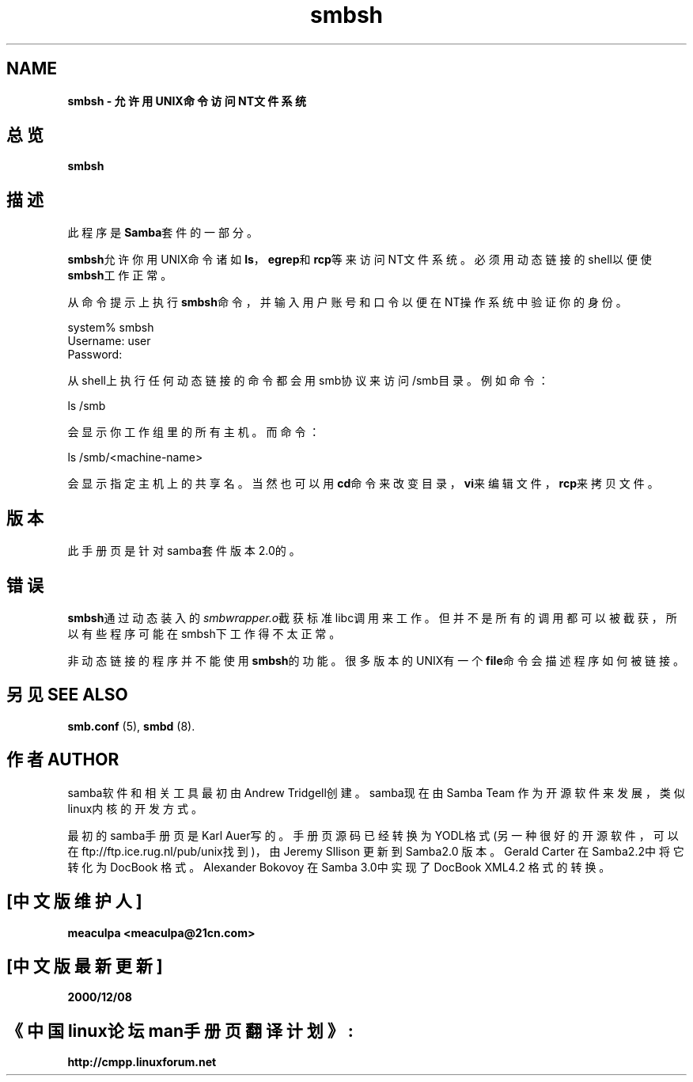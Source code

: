 
.TH smbsh 1 Samba "23 Oct 1998"


.SH NAME
.B smbsh - 允许用UNIX命令访问NT文件系统 

.SH 总览
.B smbsh 

.SH 描述
此程序是\fBSamba\fR套件的一部分。 

\fBsmbsh\fR允许你用UNIX命令诸如\fBls\fR，\fBegrep\fR和\fBrcp\fR等来访问NT文件系统。必须用动态链接的shell以便使\fBsmbsh\fR工作正常。

从命令提示上执行\fBsmbsh\fR命令，并输入用户账号和口令以便在NT操作系统中验证你的身份。 

.nf
system% smbsh
Username: user
Password:
.fi

从shell上执行任何动态链接的命令都会用smb协议来访问/smb目录。例如命令：

.nf
ls /smb 
.fi

会显示你工作组里的所有主机。而命令： 

.nf
ls /smb/<machine-name> 
.fi

会显示指定主机上的共享名。当然也可以用\fBcd\fR命令来改变目录，\fBvi\fR来编辑文件，\fBrcp\fR来拷贝文件。 

.SH 版本
此手册页是针对samba套件版本2.0的。 

.SH 错误
\fBsmbsh\fR通过动态装入的\fIsmbwrapper.o\fR截获标准libc调用来工作。但并不是所有的调用都可以被截获，所以有些程序可能在smbsh下工作得不太正常。

非动态链接的程序并不能使用\fBsmbsh\fR的功能。很多版本的UNIX有一个\fBfile\fR命令会描述程序如何被链接。

.SH 另见 SEE ALSO
.PP
\fBsmb.conf\fR (5), \fBsmbd\fR (8).

.SH "作者 AUTHOR"

.PP
samba软件和相关工具最初由Andrew Tridgell创建。samba现在由Samba Team 作为开源软件来发展，类似linux内核的开发方式。

.PP
最初的samba手册页是 Karl Auer写的。
手册页源码已经转换为YODL格式(另一种很好的开源软件，可以在ftp://ftp.ice.rug.nl/pub/unix找到)，由Jeremy Sllison 更新到Samba2.0 版本。
Gerald Carter 在Samba2.2中将它转化为DocBook 格式。
Alexander Bokovoy 在Samba 3.0中实现了DocBook XML4.2 格式的转换。

.SH "[中文版维护人]"
.B meaculpa <meaculpa@21cn.com>
.SH "[中文版最新更新]"
.B 2000/12/08
.SH "《中国linux论坛man手册页翻译计划》:"
.BI http://cmpp.linuxforum.net 
